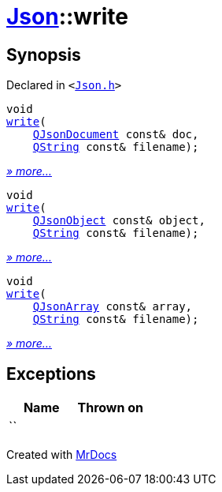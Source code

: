 [#Json-write]
= xref:Json.adoc[Json]::write
:relfileprefix: ../
:mrdocs:


== Synopsis

Declared in `&lt;https://github.com/PrismLauncher/PrismLauncher/blob/develop/Json.h#L57[Json&period;h]&gt;`

[source,cpp,subs="verbatim,replacements,macros,-callouts"]
----
void
xref:Json/write-06.adoc[write](
    xref:QJsonDocument.adoc[QJsonDocument] const& doc,
    xref:QString.adoc[QString] const& filename);
----

[.small]#xref:Json/write-06.adoc[_» more..._]#

[source,cpp,subs="verbatim,replacements,macros,-callouts"]
----
void
xref:Json/write-00.adoc[write](
    xref:QJsonObject.adoc[QJsonObject] const& object,
    xref:QString.adoc[QString] const& filename);
----

[.small]#xref:Json/write-00.adoc[_» more..._]#

[source,cpp,subs="verbatim,replacements,macros,-callouts"]
----
void
xref:Json/write-0e.adoc[write](
    xref:QJsonArray.adoc[QJsonArray] const& array,
    xref:QString.adoc[QString] const& filename);
----

[.small]#xref:Json/write-0e.adoc[_» more..._]#

== Exceptions

|===
| Name | Thrown on

| ``
| 
|===



[.small]#Created with https://www.mrdocs.com[MrDocs]#
